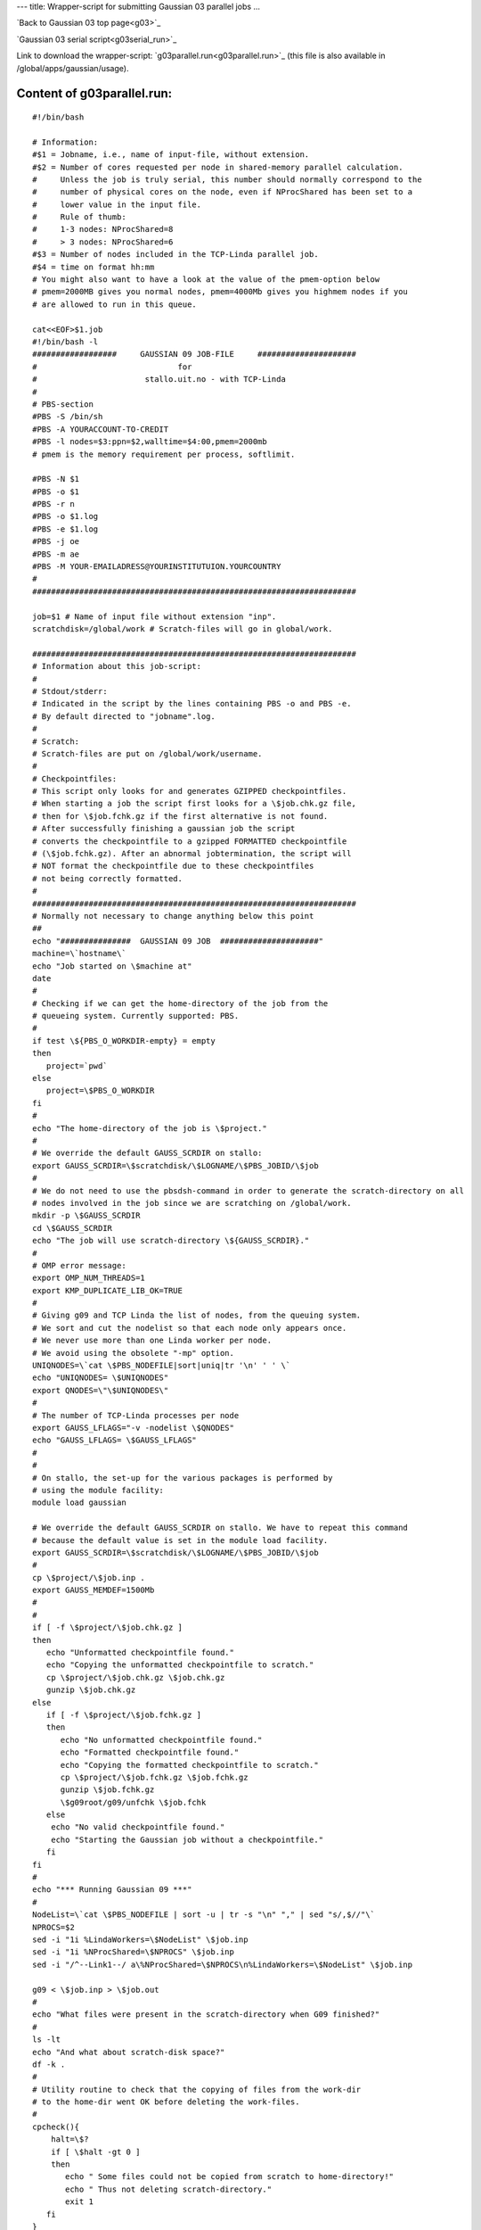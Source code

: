 ---
title: Wrapper-script for submitting Gaussian 03 parallel jobs
...


`Back to Gaussian 03 top page<g03>`_

`Gaussian 03 serial script<g03serial_run>`_

Link to download the wrapper-script: `g03parallel.run<g03parallel.run>`_ (this file is also available in /global/apps/gaussian/usage).


Content of g03parallel.run:
----------------------------

::

 #!/bin/bash
 
 # Information:
 #$1 = Jobname, i.e., name of input-file, without extension.
 #$2 = Number of cores requested per node in shared-memory parallel calculation.
 #     Unless the job is truly serial, this number should normally correspond to the
 #     number of physical cores on the node, even if NProcShared has been set to a
 #     lower value in the input file. 
 #     Rule of thumb:
 #     1-3 nodes: NProcShared=8
 #     > 3 nodes: NProcShared=6
 #$3 = Number of nodes included in the TCP-Linda parallel job.
 #$4 = time on format hh:mm
 # You might also want to have a look at the value of the pmem-option below 
 # pmem=2000MB gives you normal nodes, pmem=4000Mb gives you highmem nodes if you 
 # are allowed to run in this queue.
 
 cat<<EOF>$1.job
 #!/bin/bash -l
 ##################     GAUSSIAN 09 JOB-FILE     #####################
 #                              for
 #                       stallo.uit.no - with TCP-Linda
 #
 # PBS-section 
 #PBS -S /bin/sh
 #PBS -A YOURACCOUNT-TO-CREDIT
 #PBS -l nodes=$3:ppn=$2,walltime=$4:00,pmem=2000mb
 # pmem is the memory requirement per process, softlimit.
 
 #PBS -N $1
 #PBS -o $1
 #PBS -r n
 #PBS -o $1.log
 #PBS -e $1.log
 #PBS -j oe
 #PBS -m ae
 #PBS -M YOUR-EMAILADRESS@YOURINSTITUTUION.YOURCOUNTRY
 #
 ##################################################################### 

 job=$1 # Name of input file without extension "inp".
 scratchdisk=/global/work # Scratch-files will go in global/work.
 
 #####################################################################
 # Information about this job-script:
 #
 # Stdout/stderr:
 # Indicated in the script by the lines containing PBS -o and PBS -e.
 # By default directed to "jobname".log.
 #
 # Scratch:
 # Scratch-files are put on /global/work/username.
 #
 # Checkpointfiles:
 # This script only looks for and generates GZIPPED checkpointfiles.
 # When starting a job the script first looks for a \$job.chk.gz file,
 # then for \$job.fchk.gz if the first alternative is not found.
 # After successfully finishing a gaussian job the script
 # converts the checkpointfile to a gzipped FORMATTED checkpointfile 
 # (\$job.fchk.gz). After an abnormal jobtermination, the script will 
 # NOT format the checkpointfile due to these checkpointfiles 
 # not being correctly formatted.
 #
 #####################################################################
 # Normally not necessary to change anything below this point
 ## 
 echo "###############  GAUSSIAN 09 JOB  #####################"
 machine=\`hostname\`
 echo "Job started on \$machine at"
 date
 #
 # Checking if we can get the home-directory of the job from the
 # queueing system. Currently supported: PBS.
 #
 if test \${PBS_O_WORKDIR-empty} = empty
 then
    project=`pwd`
 else
    project=\$PBS_O_WORKDIR
 fi
 #
 echo "The home-directory of the job is \$project."
 #
 # We override the default GAUSS_SCRDIR on stallo:
 export GAUSS_SCRDIR=\$scratchdisk/\$LOGNAME/\$PBS_JOBID/\$job
 #
 # We do not need to use the pbsdsh-command in order to generate the scratch-directory on all 
 # nodes involved in the job since we are scratching on /global/work. 
 mkdir -p \$GAUSS_SCRDIR
 cd \$GAUSS_SCRDIR
 echo "The job will use scratch-directory \${GAUSS_SCRDIR}."
 #
 # OMP error message:
 export OMP_NUM_THREADS=1
 export KMP_DUPLICATE_LIB_OK=TRUE
 #
 # Giving g09 and TCP Linda the list of nodes, from the queuing system.
 # We sort and cut the nodelist so that each node only appears once.
 # We never use more than one Linda worker per node.
 # We avoid using the obsolete "-mp" option.
 UNIQNODES=\`cat \$PBS_NODEFILE|sort|uniq|tr '\n' ' ' \`
 echo "UNIQNODES= \$UNIQNODES"
 export QNODES=\"\$UNIQNODES\"
 #
 # The number of TCP-Linda processes per node
 export GAUSS_LFLAGS="-v -nodelist \$QNODES"
 echo "GAUSS_LFLAGS= \$GAUSS_LFLAGS"
 #
 #
 # On stallo, the set-up for the various packages is performed by 
 # using the module facility:
 module load gaussian
 
 # We override the default GAUSS_SCRDIR on stallo. We have to repeat this command
 # because the default value is set in the module load facility.
 export GAUSS_SCRDIR=\$scratchdisk/\$LOGNAME/\$PBS_JOBID/\$job
 #
 cp \$project/\$job.inp .
 export GAUSS_MEMDEF=1500Mb
 #
 #
 if [ -f \$project/\$job.chk.gz ]
 then
    echo "Unformatted checkpointfile found."
    echo "Copying the unformatted checkpointfile to scratch."
    cp \$project/\$job.chk.gz \$job.chk.gz
    gunzip \$job.chk.gz
 else
    if [ -f \$project/\$job.fchk.gz ]
    then
       echo "No unformatted checkpointfile found."
       echo "Formatted checkpointfile found."
       echo "Copying the formatted checkpointfile to scratch."
       cp \$project/\$job.fchk.gz \$job.fchk.gz
       gunzip \$job.fchk.gz
       \$g09root/g09/unfchk \$job.fchk
    else
     echo "No valid checkpointfile found."
     echo "Starting the Gaussian job without a checkpointfile."
    fi
 fi
 #
 echo "*** Running Gaussian 09 ***"
 #
 NodeList=\`cat \$PBS_NODEFILE | sort -u | tr -s "\n" "," | sed "s/,$//"\`
 NPROCS=$2
 sed -i "1i %LindaWorkers=\$NodeList" \$job.inp
 sed -i "1i %NProcShared=\$NPROCS" \$job.inp
 sed -i "/^--Link1--/ a\%NProcShared=\$NPROCS\n%LindaWorkers=\$NodeList" \$job.inp
 
 g09 < \$job.inp > \$job.out
 #
 echo "What files were present in the scratch-directory when G09 finished?"
 #
 ls -lt
 echo "And what about scratch-disk space?"
 df -k .
 #
 # Utility routine to check that the copying of files from the work-dir
 # to the home-dir went OK before deleting the work-files.
 #
 cpcheck(){
     halt=\$?
     if [ \$halt -gt 0 ]
     then 
 	echo " Some files could not be copied from scratch to home-directory!"
 	echo " Thus not deleting scratch-directory."
	exit 1
    fi
 }

  #
 export GAUSS_MEMDEF=1500Mb
 fok=false
 if [ -f "\$job.out" ] 
 then
    if tail -1 "\$job.out" | grep "Normal termination of Gaussian 09" > /dev/null
    then
      fok=true
    fi
    cp \$job.out \$project/\$job.out
    cpcheck
 fi
 if [ -f "\$job.chk" ]
 then
    if test "\$fok" = true
    then  
       echo "Gaussian 09 terminated normally."
       echo "Thus formatting the checkpointfile."
       \$g09root/g09/formchk -2 "\$job.chk"
       halt=\$?
       if [ \$halt -gt 0 ]
       then
          echo "Formatting of checkpointfile failed!"
          echo "Copying the unformatted file back home instead."
          gzip "\$job.chk"
          cp \$job.chk.gz \$project/\$job.chk.gz
          cpcheck
       fi
       echo "Copying the formatted checkpointfile to home."
       gzip "\$job.fchk"
       cp \$job.fchk.gz \$project/\$job.fchk.gz
       cpcheck
    else
       echo "Gaussian 09 did not terminate normally."
       echo "Thus not formatting the checkpointfile."
       echo "Copying the unformatted checkpointfile to home."
       gzip "\$job.chk"
       cp \$job.chk.gz \$project/\$job.chk.gz
       cpcheck
    fi
 fi
 if [ -f FILE.47 ] 
 then
    echo "FILE.47 found on scratch."  
    echo "Copying FILE.47 back home."
    cp FILE.47 \$project/\$job.47
    cpcheck
 fi
 if [ -f fort.7 ] 
 then
    echo "fort.7 found on scratch."  
    echo "Copying fort.7 back home."
    cp fort.7 \$project/\$job.dat
    cpcheck
 fi
 #
 # Sometimes it's (for some strange reason) difficult to get
 # rid of the working directory on the scratch-disk. Trying
 # by brute force...
 #
 cd \$project
 if [ -d \$GAUSS_SCRDIR ]
 then 
    echo "Removing files in scratch-directory"
 #  rm -f \$GAUSS_SCRDIR/*
   rm -f  \$scratchdisk/\$LOGNAME/\$PBS_JOBID/
   echo "Removing the scratch-directory with rm -rf"
   rm -rf \$GAUSS_SCRDIR
   rm -rf \$scratchdisk/\$LOGNAME/\$PBS_JOBID/
 fi
 if [ -d \$GAUSS_SCRDIR ]
 then 
    echo "For some strange reason the scratch-directory is still present"
    echo "Trying to remove it using rmdir"
 #   rmdir \$GAUSS_SCRDIR
    rmdir  \$scratchdisk/\$LOGNAME/\$PBS_JOBID/
 fi
 #
 # Time to say goodbye!
 #
 echo "Job finished on \$machine at"
 date
 echo "###############  GAUSSIAN 09 JOB ENDED  #####################"
 
 exit 0
 EOF

 qsub $1.job

----
